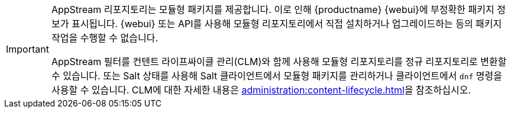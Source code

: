 [IMPORTANT]
====
AppStream 리포지토리는 모듈형 패키지를 제공합니다. 이로 인해 {productname} {webui}에 부정확한 패키지 정보가 표시됩니다. {webui} 또는 API를 사용해 모듈형 리포지토리에서 직접 설치하거나 업그레이드하는 등의 패키지 작업을 수행할 수 없습니다.

AppStream 필터를 컨텐트 라이프싸이클 관리(CLM)와 함께 사용해 모듈형 리포지토리를 정규 리포지토리로 변환할 수 있습니다. 또는 Salt 상태를 사용해 Salt 클라이언트에서 모듈형 패키지를 관리하거나 클라이언트에서 [command]``dnf`` 명령을 사용할 수 있습니다. CLM에 대한 자세한 내용은 xref:administration:content-lifecycle.adoc[]을 참조하십시오.
====
